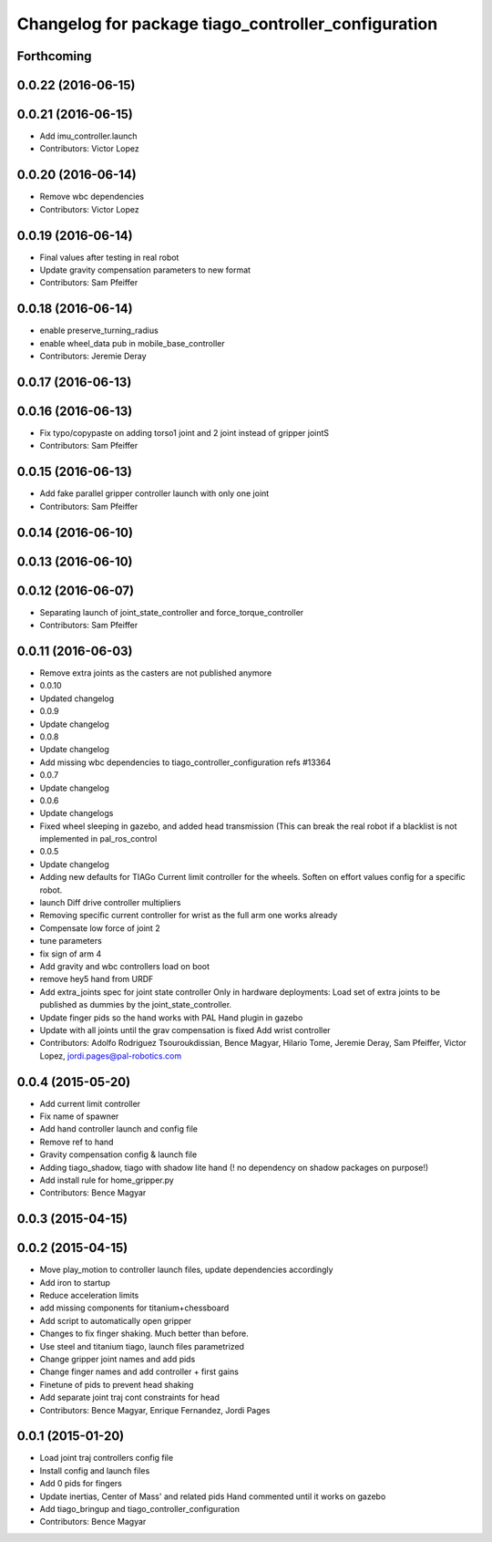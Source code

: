 ^^^^^^^^^^^^^^^^^^^^^^^^^^^^^^^^^^^^^^^^^^^^^^^^^^^^
Changelog for package tiago_controller_configuration
^^^^^^^^^^^^^^^^^^^^^^^^^^^^^^^^^^^^^^^^^^^^^^^^^^^^

Forthcoming
-----------

0.0.22 (2016-06-15)
-------------------

0.0.21 (2016-06-15)
-------------------
* Add imu_controller.launch
* Contributors: Victor Lopez

0.0.20 (2016-06-14)
-------------------
* Remove wbc dependencies
* Contributors: Victor Lopez

0.0.19 (2016-06-14)
-------------------
* Final values after testing in real robot
* Update gravity compensation parameters to new format
* Contributors: Sam Pfeiffer

0.0.18 (2016-06-14)
-------------------
* enable preserve_turning_radius
* enable wheel_data pub in mobile_base_controller
* Contributors: Jeremie Deray

0.0.17 (2016-06-13)
-------------------

0.0.16 (2016-06-13)
-------------------
* Fix typo/copypaste on adding torso1 joint and 2 joint instead of gripper jointS
* Contributors: Sam Pfeiffer

0.0.15 (2016-06-13)
-------------------
* Add fake parallel gripper controller launch with only one joint
* Contributors: Sam Pfeiffer

0.0.14 (2016-06-10)
-------------------

0.0.13 (2016-06-10)
-------------------

0.0.12 (2016-06-07)
-------------------
* Separating launch of joint_state_controller and force_torque_controller
* Contributors: Sam Pfeiffer

0.0.11 (2016-06-03)
-------------------
* Remove extra joints as the casters are not published anymore
* 0.0.10
* Updated changelog
* 0.0.9
* Update changelog
* 0.0.8
* Update changelog
* Add missing wbc dependencies to tiago_controller_configuration
  refs #13364
* 0.0.7
* Update changelog
* 0.0.6
* Update changelogs
* Fixed wheel sleeping in gazebo, and added head transmission (This can break the real robot if a blacklist is not implemented in pal_ros_control
* 0.0.5
* Update changelog
* Adding new defaults for TIAGo
  Current limit controller for the wheels.
  Soften on effort values config for a specific robot.
* launch Diff drive controller multipliers
* Removing specific current controller for wrist as the full arm one works already
* Compensate low force of joint 2
* tune parameters
* fix sign of arm 4
* Add gravity and wbc controllers load on boot
* remove hey5 hand from URDF
* Add extra_joints spec for joint state controller
  Only in hardware deployments: Load set of extra joints to be published as
  dummies by the joint_state_controller.
* Update finger pids so the hand works with PAL Hand plugin in gazebo
* Update with all joints until the grav compensation is fixed
  Add wrist controller
* Contributors: Adolfo Rodriguez Tsouroukdissian, Bence Magyar, Hilario Tome, Jeremie Deray, Sam Pfeiffer, Victor Lopez, jordi.pages@pal-robotics.com

0.0.4 (2015-05-20)
------------------
* Add current limit controller
* Fix name of spawner
* Add hand controller launch and config file
* Remove ref to hand
* Gravity compensation config & launch file
* Adding tiago_shadow, tiago with shadow lite hand (! no dependency on shadow packages on purpose!)
* Add install rule for home_gripper.py
* Contributors: Bence Magyar

0.0.3 (2015-04-15)
------------------

0.0.2 (2015-04-15)
------------------
* Move play_motion to controller launch files, update dependencies accordingly
* Add iron to startup
* Reduce acceleration limits
* add missing components for titanium+chessboard
* Add script to automatically open gripper
* Changes to fix finger shaking. Much better than before.
* Use steel and titanium tiago, launch files parametrized
* Change gripper joint names and add pids
* Change finger names and add controller + first gains
* Finetune of pids to prevent head shaking
* Add separate joint traj cont constraints for head
* Contributors: Bence Magyar, Enrique Fernandez, Jordi Pages

0.0.1 (2015-01-20)
------------------
* Load joint traj controllers config file
* Install config and launch files
* Add 0 pids for fingers
* Update inertias, Center of Mass' and related pids
  Hand commented until it works on gazebo
* Add tiago_bringup and tiago_controller_configuration
* Contributors: Bence Magyar

